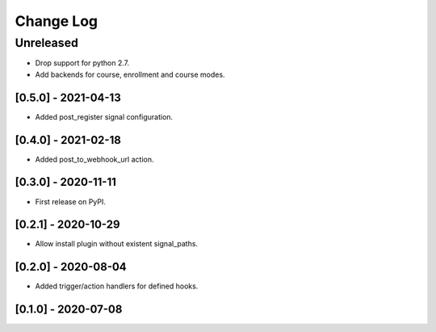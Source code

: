Change Log
==========

..
   All enhancements and patches to eox_hooks will be documented
   in this file.  It adheres to the structure of http://keepachangelog.com/ ,
   but in reStructuredText instead of Markdown (for ease of incorporation into
   Sphinx documentation and the PyPI description).
   
   This project adheres to Semantic Versioning (http://semver.org/).
.. There should always be an "Unreleased" section for changes pending release.
Unreleased
----------
* Drop support for python 2.7.
* Add backends for course, enrollment and course modes.

[0.5.0] - 2021-04-13
~~~~~~~~~~~~~~~~~~~~~~~~~~~~~~~~~~~~~~~~~~~~~~~~

* Added post_register signal configuration.

[0.4.0] - 2021-02-18
~~~~~~~~~~~~~~~~~~~~~~~~~~~~~~~~~~~~~~~~~~~~~~~~

* Added post_to_webhook_url action.

[0.3.0] - 2020-11-11
~~~~~~~~~~~~~~~~~~~~~~~~~~~~~~~~~~~~~~~~~~~~~~~~

* First release on PyPI.


[0.2.1] - 2020-10-29
~~~~~~~~~~~~~~~~~~~~~~~~~~~~~~~~~~~~~~~~~~~~~~~~

* Allow install plugin without existent signal_paths.

[0.2.0] - 2020-08-04
~~~~~~~~~~~~~~~~~~~~~~~~~~~~~~~~~~~~~~~~~~~~~~~~

* Added trigger/action handlers for defined hooks.

[0.1.0] - 2020-07-08
~~~~~~~~~~~~~~~~~~~~~~~~~~~~~~~~~~~~~~~~~~~~~~~~

